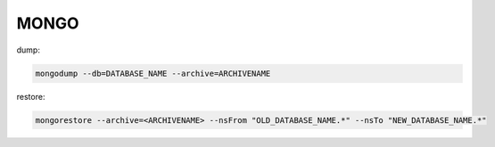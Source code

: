 

MONGO
-----

dump:

.. code:: bash

    mongodump --db=DATABASE_NAME --archive=ARCHIVENAME

restore:

.. code:: bash

    mongorestore --archive=<ARCHIVENAME> --nsFrom "OLD_DATABASE_NAME.*" --nsTo "NEW_DATABASE_NAME.*"
